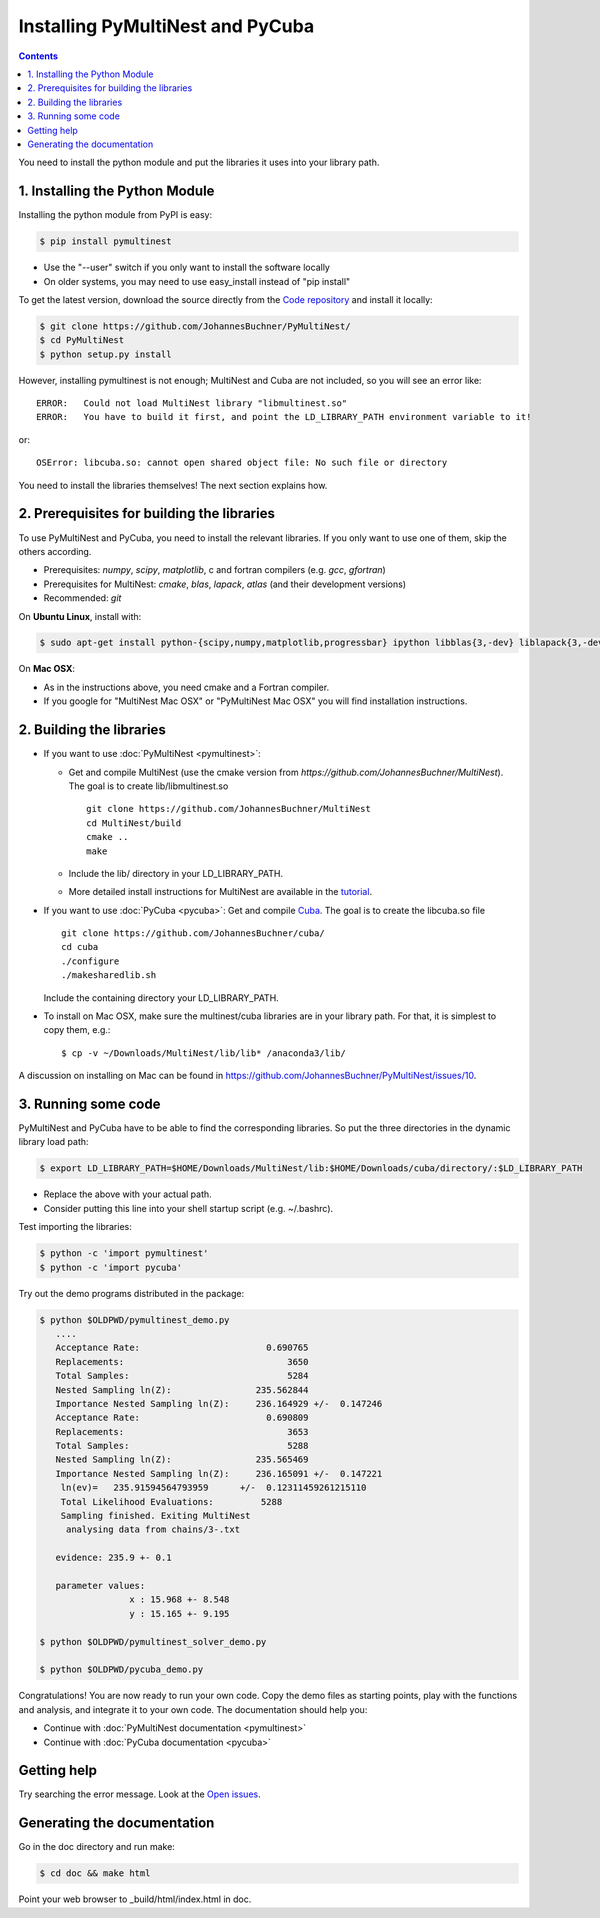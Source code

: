 Installing PyMultiNest and PyCuba
=================================================

.. contents::

You need to install the python module and put the libraries it uses
into your library path.

1. Installing the Python Module
---------------------------------

Installing the python module from PyPI is easy:

.. code-block:: bash

	$ pip install pymultinest

* Use the "--user" switch if you only want to install the software locally
* On older systems, you may need to use easy_install instead of "pip install"

To get the latest version, download the source directly from the
`Code repository <https://github.com/JohannesBuchner/PyMultiNest/>`_
and install it locally:

.. code-block:: bash

	$ git clone https://github.com/JohannesBuchner/PyMultiNest/
	$ cd PyMultiNest
	$ python setup.py install


However, installing pymultinest is not enough; MultiNest and Cuba are not included, so you
will see an error like::

	ERROR:   Could not load MultiNest library "libmultinest.so"
	ERROR:   You have to build it first, and point the LD_LIBRARY_PATH environment variable to it!

or::

	OSError: libcuba.so: cannot open shared object file: No such file or directory

You need to install the libraries themselves! The next section explains how.

2. Prerequisites for building the libraries
-------------------------------------------------------

To use PyMultiNest and PyCuba, you need to install the relevant
libraries. If you only want to use one of them, skip the others according.

* Prerequisites: *numpy*, *scipy*, *matplotlib*, c and fortran compilers (e.g. *gcc*, *gfortran*)
* Prerequisites for MultiNest: *cmake*, *blas*, *lapack*, *atlas* (and their development versions)
* Recommended: *git*

On **Ubuntu Linux**, install with:

.. code-block:: bash

	$ sudo apt-get install python-{scipy,numpy,matplotlib,progressbar} ipython libblas{3,-dev} liblapack{3,-dev} libatlas{3-base,-dev} cmake build-essential git gfortran

On **Mac OSX**:

* As in the instructions above, you need cmake and a Fortran compiler.
* If you google for "MultiNest Mac OSX" or "PyMultiNest Mac OSX" you will find installation instructions.

2. Building the libraries
--------------------------------------

* If you want to use :doc:`PyMultiNest <pymultinest>`:

  * Get and compile MultiNest (use the cmake version from `https://github.com/JohannesBuchner/MultiNest`). The goal is to create lib/libmultinest.so ::
  	
  	git clone https://github.com/JohannesBuchner/MultiNest
  	cd MultiNest/build
  	cmake ..
  	make

  * Include the lib/ directory in your LD_LIBRARY_PATH.
  * More detailed install instructions for MultiNest are available in the `tutorial <http://johannesbuchner.github.io/pymultinest-tutorial/install.html#on-your-own-computer>`_.

* If you want to use :doc:`PyCuba <pycuba>`:
  Get and compile `Cuba <http://www.feynarts.de/cuba/>`_. The goal is to create the libcuba.so file ::
  
	git clone https://github.com/JohannesBuchner/cuba/
	cd cuba
	./configure
	./makesharedlib.sh
  
  Include the containing directory your LD_LIBRARY_PATH.

* To install on Mac OSX, make sure the multinest/cuba libraries are in your library path. For that, it is simplest to copy them, e.g.::

	$ cp -v ~/Downloads/MultiNest/lib/lib* /anaconda3/lib/

A discussion on installing on Mac can be found in `<https://github.com/JohannesBuchner/PyMultiNest/issues/10>`_.

3. Running some code
--------------------------

PyMultiNest and PyCuba have to be able to find the corresponding 
libraries. So put the three directories in the dynamic library load path:

.. code-block:: bash

     $ export LD_LIBRARY_PATH=$HOME/Downloads/MultiNest/lib:$HOME/Downloads/cuba/directory/:$LD_LIBRARY_PATH

* Replace the above with your actual path.
* Consider putting this line into your shell startup script (e.g. ~/.bashrc).

Test importing the libraries:

.. code-block:: bash

     $ python -c 'import pymultinest'
     $ python -c 'import pycuba'

Try out the demo programs distributed in the package:

.. code-block:: bash

     $ python $OLDPWD/pymultinest_demo.py
        ....
	Acceptance Rate:                        0.690765
	Replacements:                               3650
	Total Samples:                              5284
	Nested Sampling ln(Z):                235.562844
	Importance Nested Sampling ln(Z):     236.164929 +/-  0.147246
	Acceptance Rate:                        0.690809
	Replacements:                               3653
	Total Samples:                              5288
	Nested Sampling ln(Z):                235.565469
	Importance Nested Sampling ln(Z):     236.165091 +/-  0.147221
	 ln(ev)=   235.91594564793959      +/-  0.12311459261215110     
	 Total Likelihood Evaluations:         5288
	 Sampling finished. Exiting MultiNest
	  analysing data from chains/3-.txt

	evidence: 235.9 +- 0.1

	parameter values:
		      x : 15.968 +- 8.548
		      y : 15.165 +- 9.195
     
     $ python $OLDPWD/pymultinest_solver_demo.py
     
     $ python $OLDPWD/pycuba_demo.py

Congratulations! You are now ready to run your own code. Copy the demo files as starting points, play with the functions and analysis, and integrate it to your own code. The documentation should help you:

* Continue with :doc:`PyMultiNest documentation <pymultinest>`
* Continue with :doc:`PyCuba documentation <pycuba>`

Getting help
----------------------------
Try searching the error message. Look at the `Open issues <https://github.com/JohannesBuchner/PyMultiNest/issues?state=open>`_.

Generating the documentation
----------------------------

Go in the doc directory and run make:

.. code-block:: bash

     $ cd doc && make html

Point your web browser to _build/html/index.html in doc.


